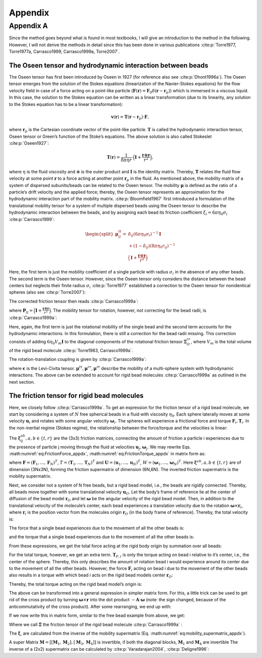 .. _`ch:appendix`:

Appendix
========

.. _`sec:appendix_a`:

Appendix A
----------

Since the method goes beyond what is found in most textbooks, I will
give an introduction to the method in the following. However, I will not
derive the methods in detail since this has been done in various
publications
:cite:p:`Torre1977, Torre1977a, Carrasco1999, Carrasco1999a, Torre2007`.

The Oseen tensor and hydrodynamic interaction between beads
~~~~~~~~~~~~~~~~~~~~~~~~~~~~~~~~~~~~~~~~~~~~~~~~~~~~~~~~~~~

The Oseen tensor has first been introduced by Oseen in 1927 (for
reference also see :cite:p:`Dhont1996a`). The Oseen tensor
emerges from the solution of the Stokes equations (linearization of the
Navier-Stokes equations) for the flow velocity field in case of a force
acting on a point-like particle
(:math:`\boldsymbol{F}(\boldsymbol{r}) = \boldsymbol{F}_0 \delta(\boldsymbol{r}-\boldsymbol{r}_p)`)
which is immersed in a viscous liquid. In this case, the solution to the
Stokes equation can be written as a linear transformation (due to its
linearity, any solution to the Stokes equation has to be a linear
transformation):

.. math:: \boldsymbol{v}(\boldsymbol{r}) = \boldsymbol{T}(\boldsymbol{r}-\boldsymbol{r}_p) \cdot \boldsymbol{F},

where :math:`\boldsymbol{r}_p` is the Cartesian coordinate vector of the
point-like particle. :math:`\boldsymbol{T}` is called the hydrodynamic
interaction tensor, Oseen tensor or Green’s function of the Stoke’s
equations. The above solution is also called Stokeslet
:cite:p:`Oseen1927`:

.. math:: \boldsymbol{T}(\boldsymbol{r}) = \frac{1}{8 \pi \eta r} \cdot \Big(\boldsymbol{I}+\frac{\boldsymbol{r} \otimes \boldsymbol{r}}{r^2} \Big),

where :math:`\eta` is the fluid viscosity and :math:`\otimes` is the
outer product and :math:`\boldsymbol{I}` is the identity matrix.
Thereby, :math:`\boldsymbol{T}` relates the fluid flow velocity at some
point :math:`\boldsymbol{r}` to a force acting at another point
:math:`\boldsymbol{r}_p` in the fluid. As mentioned above, the mobility
matrix of a system of dispersed subunits/beads can be related to the
Oseen tensor. The mobility :math:`\boldsymbol{\mu}` is defined as the
ratio of a particle‘s drift velocity and the applied force; thereby, the
Oseen tensor represents an approximation for the hydrodynamic
interaction part of the mobility matrix.
:cite:p:`Bloomfield1967` first introduced a formulation of
the translational mobility tensor for a system of multiple dispersed
beads using the Oseen tensor to describe the hydrodynamic interaction
between the beads, and by assigning each bead its friction coefficient
:math:`\xi_i = 6 \pi \eta_0 \sigma_i` :cite:p:`Carrasco1999`:

.. math::

   \begin{split}
       \boldsymbol{\mu}_{ij}^{tt} = & \delta_{ij}(6 \pi \eta_0 \sigma_i)^{-1} \boldsymbol{I} \\
       & + (1-\delta_ij)(8 \pi \eta_0 r_{ij})^{-1} \\
       & \Big(\boldsymbol{I}+\frac{\boldsymbol{r} \otimes \boldsymbol{r}}{r^2} \Big)
       \end{split}

Here, the first term is just the mobility coefficient of a single
particle with radius :math:`\sigma_i` in the absence of any other beads.
The second term is the Oseen tensor. However, since the Oseen tensor
only considers the distance between the bead centers but neglects their
finite radius :math:`\sigma_i` :cite:p:`Torre1977`
established a correction to the Oseen tensor for nonidentical spheres
(also see :cite:p:`Torre2007`):

.. math::
   :label: modified_Oseen_appdx

   \label{modified_Oseen_appdx}
       \boldsymbol{T}_{ij} = \frac{1}{8 \pi \eta r} \cdot \Big(\boldsymbol{I}+\frac{\boldsymbol{r}_{ij} \otimes \boldsymbol{r}_{ij}}{r_{ij}^2} + \frac{\sigma_i + \sigma_j}{r_{ij}^2} \Big( \frac{1}{3} \boldsymbol{I} - \frac{\boldsymbol{r}_{ij} \otimes \boldsymbol{r}_{ij}}{r_{ij}^2} \Big) \Big),

The corrected friction tensor then reads
:cite:p:`Carrasco1999a`:

.. math::
   :label: mu_tt_appdx

   \label{mu_tt_appdx}
       \begin{split}
       \boldsymbol{\mu}^{tt}_{ij} = & \delta_{ij} (6 \pi \eta_0 \sigma_i)^{-1} \boldsymbol{I} + (1-\delta_{ij})(8 \pi \eta_0 r_{ij}^{-1})(\boldsymbol{I}+\boldsymbol{P}_{ij}) \\
       & + (8 \pi \eta_0 r_{ij}^{-3})(\sigma_i^2+\sigma_j^2)(\boldsymbol{I}-3 \boldsymbol{P}_{ij}),
       \end{split}

where
:math:`\boldsymbol{P}_{ij} = \Big(\boldsymbol{I}+\frac{\boldsymbol{r} \otimes \boldsymbol{r}}{r^2} \Big)`.
The mobility tensor for rotation, however, not correcting for the bead
radii, is :cite:p:`Carrasco1999a`:

.. math::
   :label: mu_rr_appdx

   \label{mu_rr_appdx}
       \begin{split}
       \boldsymbol{\mu}^{rr}_{ij} = & \delta_{ij} (8 \pi \eta_0 \sigma_i^3)^{-1} \boldsymbol{I} \\
       & + (1 - \delta_{ij})(16 \pi \eta_0 r^3_{ij})^{-1} (3 \boldsymbol{P}_{ij} - \boldsymbol{I}).
       \end{split}

Here, again, the first term is just the rotational mobility of the
single bead and the second term accounts for the hydrodynamic
interactions. In this formulation, there is still a correction for the
bead radii missing. This correction consists of adding
:math:`6 \eta_0 V_m \boldsymbol{I}` to the diagonal components of the
rotational friction tensor :math:`\boldsymbol{\Xi}^{rr}_O`, where
:math:`V_m` is the total volume of the rigid bead molecule
:cite:p:`Torre1983, Carrasco1999a`.

The rotation-translation coupling is given by
:cite:p:`Carrasco1999a`:

.. math::
   :label: mu_rt_appdx

   \label{mu_rt_appdx}
       \boldsymbol{\mu}^{rt}_{ij} = (1-\delta_{ij}) (8 \pi \eta_0 r_{ij}^2)^{-1} \boldsymbol{\epsilon}\boldsymbol{\hat{r}}_{ij},

where :math:`\boldsymbol{\epsilon}` is the Levi-Civita tensor.
:math:`\boldsymbol{\mu}^{tt}, \boldsymbol{\mu}^{rr}, \boldsymbol{\mu}^{rt}`
describe the mobility of a multi-sphere system with hydrodynamic
interactions. The above can be extended to account for rigid bead
molecules :cite:p:`Carrasco1999a` as outlined in the next
section.

The friction tensor for rigid bead molecules
~~~~~~~~~~~~~~~~~~~~~~~~~~~~~~~~~~~~~~~~~~~~

Here, we closely follow :cite:p:`Carrasco1999a`. To get an
expression for the friction tensor of a rigid bead molecule, we start by
considering a system of :math:`N` free spherical beads in a fluid with
viscosity :math:`\eta_0`. Each sphere laterally moves at some velocity
:math:`\boldsymbol{u}_i` and rotates with some angular velocity
:math:`\boldsymbol{\omega}_i`. The spheres will experience a frictional
force and torque :math:`\boldsymbol{F}_i,  \boldsymbol{T}_i`. In the
non-inertial regime (Stokes regime), the relationship between the
force/torque and the velocities is linear:

.. math::
   :label: eq:FrictionForce_appdx

   \label{eq:FrictionForce_appdx}
       \boldsymbol{F}_i = \sum_{j=1}^N  \boldsymbol{\xi}_{ij}^{tt} \cdot \boldsymbol{u}_j +  \boldsymbol{\xi}_{ij}^{tr} \cdot \boldsymbol{\omega}_j

.. math::
   :label: eq:FrictionTorque_appdx

   \label{eq:FrictionTorque_appdx}
       \boldsymbol{T}_i = \sum_{j=1}^N  \boldsymbol{\xi}_{ij}^{rt} \cdot \boldsymbol{u}_j +  \boldsymbol{\xi}_{ij}^{rr} \cdot \boldsymbol{\omega}_j .

The :math:`\boldsymbol{\xi}_{ij}^{ab}, a,b \in \{t,r\}` are the (3x3)
friction matrices, connecting the amount of friction a particle i
experiences due to the presence of particle j moving through the fluid
at velocities :math:`\boldsymbol{u}_j, \boldsymbol{\omega}_j`. We may
rewrite Eqs. :math:numref:`eq:FrictionForce_appdx`,
:math:numref:`eq:FrictionTorque_appdx` in matrix form as:

.. math::
   :label: ForceTorque_appdx

   \label{ForceTorque_appdx}
       \begin{pmatrix}
       \boldsymbol{F} \\
       \boldsymbol{T} \\
       \end{pmatrix}
       =
       \begin{pmatrix}
       \boldsymbol{\xi}^{tt} & \boldsymbol{\xi}^{tr} \\
       \boldsymbol{\xi}^{rt} & \boldsymbol{\xi}^{rr} \\
       \end{pmatrix}
       \begin{pmatrix}
       \boldsymbol{U} \\
       \boldsymbol{W} \\
       \end{pmatrix},

where
:math:`\boldsymbol{F} = (\boldsymbol{F}_1, ..., \boldsymbol{F}_N)^T`,
:math:`T = (\boldsymbol{T}_1, ..., \boldsymbol{T}_N)^T` and
:math:`\boldsymbol{U} = (\boldsymbol{u}_1, ..., \boldsymbol{u}_N)^T`,
:math:`W = (\boldsymbol{\omega}_1, ..., \boldsymbol{\omega}_N)^T`. Here
:math:`\boldsymbol{\xi}^{ab}, a,b \in \{t,r\}` are of dimension (3Nx3N),
forming the friction supermatrix of dimension (6N,6N). The inverted
friction supermatrix is the mobility supermatrix.

.. math::
   :label: eq:mobility_supermatrix_appdx

   \label{eq:mobility_supermatrix_appdx}
       \begin{pmatrix}
       \boldsymbol{\mu}^{tt} & \boldsymbol{\mu}^{tr} \\
       \boldsymbol{\mu}^{rt} & \boldsymbol{\mu}^{rr} \\
       \end{pmatrix}
       =
       \begin{pmatrix}
       \boldsymbol{\xi}^{tt} & \boldsymbol{\xi}^{tr} \\
       \boldsymbol{\xi}^{rt} & \boldsymbol{\xi}^{rr} \\
       \end{pmatrix}^{-1}

Next, we consider not a system of N free beads, but a rigid bead model,
i.e., the beads are rigidly connected. Thereby, all beads move together
with some translational velocity :math:`\boldsymbol{u}_{O}`. Let the
body’s frame of reference lie at the center of diffusion of the bead
model :math:`\boldsymbol{r}_O` and let :math:`\boldsymbol{\omega}` be
the angular velocity of the rigid bead model. Then, in addition to the
translational velocity of the molecule’s center, each bead experiences a
translation velocity due to the rotation
:math:`\boldsymbol{\omega} \times \boldsymbol{r}_i`, where
:math:`\boldsymbol{r}_i` is the position vector from the molecules
origin :math:`\boldsymbol{r}_O` (in the body frame of reference).
Thereby, the total velocity is:

.. math::
   :label: Velocity_appdx

   \label{Velocity_appdx}
       \boldsymbol{u}_i = \boldsymbol{u}_O + \boldsymbol{\omega} \times \boldsymbol{r}_i

The force that a single bead experiences due to the movement of all the
other beads is:

.. math::
   :label: FrictionForce_Bead_appdx

   \label{FrictionForce_Bead_appdx}
       \boldsymbol{F}_i = \sum_{j=1}^N \boldsymbol{\xi}_{ij}^{tt} \cdot (\boldsymbol{u}_O + \boldsymbol{\omega} \times \boldsymbol{r}_j) + \boldsymbol{\xi}_{ij}^{tr} \cdot \boldsymbol{\omega},

and the torque that a single bead experiences due to the movement of all
the other beads is:

.. math::
   :label: FrictionTorque_Bead_appdx

   \label{FrictionTorque_Bead_appdx}
       \boldsymbol{T}_{P,i} = \sum_{j=1}^N \boldsymbol{\xi}_{ij}^{rt} \cdot (\boldsymbol{u}_O + \boldsymbol{\omega} \times \boldsymbol{r}_j) + \boldsymbol{\xi}_{ij}^{rr} \cdot \boldsymbol{\omega} .

From these expressions, we get the total force acting at the rigid body
origin by summation over all beads:

.. math::
   :label: FrictionForce_Total_appdx
   
   \label{FrictionForce_Total_appdx}
       \boldsymbol{F} = \sum_{i=1}^N \sum_{j=1}^N \boldsymbol{\xi}_{ij}^{tt} \cdot (\boldsymbol{u}_O + \boldsymbol{\omega} \times \boldsymbol{r}_j) + \boldsymbol{\xi}_{ij}^{tr} \cdot \boldsymbol{\omega}

For the total torque, however, we get an extra term.
:math:`\boldsymbol{T}_{P,i}` is only the torque acting on bead i
relative to it’s center, i.e., the center of the sphere. Thereby, this
only describes the amount of rotation bead i would experience around its
center due to the movement of all the other beads. However, the force
:math:`\boldsymbol{F}_{i}` acting on bead i due to the movement of the
other beads also results in a torque with which bead i acts on the rigid
bead models center :math:`\boldsymbol{r}_O`:

.. math::
   :label: FrictionTorque_Exk_appdx
   
   \label{FrictionTorque_Exk_appdx}
       \boldsymbol{r}_i \times \boldsymbol{F}_i = \boldsymbol{r}_i \times \Big( \sum_j^N \boldsymbol{\xi}_{ij}^{tt} (\boldsymbol{u}_O + \boldsymbol{\omega} \times \boldsymbol{r}_j) + \boldsymbol{\xi}_{ij}^{tr} \boldsymbol{\omega} \Big)

Thereby, the total torque acting on the rigid bead model’s origin is:

.. math::
   :label: FrictionTorque_Total_appdx
   
   \label{FrictionTorque_Total_appdx}
       \boldsymbol{T}_O = \sum_i^N \boldsymbol{T}_{P,i} +  \boldsymbol{r}_i \times \boldsymbol{F}_i = \sum_{i=1}^N \sum_{j=1}^N \boldsymbol{\xi}_{ij}^{rt} \cdot (\boldsymbol{u}_O + \boldsymbol{\omega} \times \boldsymbol{r}_j) + \boldsymbol{\xi}_{ij}^{rr} \cdot \boldsymbol{\omega} + \boldsymbol{r}_i \times \Big( \boldsymbol{\xi_{ij}}^{tt} (\boldsymbol{u}_O + \boldsymbol{\omega} \times \boldsymbol{r}_j) + \boldsymbol{\xi}_{ij}^{tr} \omega \Big).

The above can be transformed into a general expression in simpler matrix
form. For this, a little trick can be used to get rid of the cross
product by turning :math:`\boldsymbol{\omega} \times \boldsymbol{r}`
into the dot product :math:`- \boldsymbol{A} \cdot \boldsymbol{\omega}`
(note: the sign changed, because of the anticommutativity of the cross
product). After some rearranging, we end up with:

.. math::
   :label: FrictionForce_Total_2_appdx
   
   \label{FrictionForce_Total_2_appdx}
       \boldsymbol{F} = \Big( \sum_{i=1}^N \sum_{j=1}^N \boldsymbol{\xi}_{ij}^{tt} \Big) \cdot \boldsymbol{u}_O + \Big( \sum_{i=1}^N \sum_{j=1}^N - \boldsymbol{\xi}_{ij}^{tt} \cdot \boldsymbol{A}_j + \boldsymbol{\xi}_{ij}^{tr} \Big) \cdot \boldsymbol{\omega}

.. math::
   :label: FrictionTorque_Total_2_appdx
   
   \label{FrictionTorque_Total_2_appdx}
       \boldsymbol{T} = \Big( \sum_{i=1}^N \sum_{j=1}^N \boldsymbol{\xi}_{ij}^{rt} + A_i \boldsymbol{\xi}_{ij}^{tt} \Big) \cdot \boldsymbol{u}_O + \Big( \sum_{i=1}^N \sum_{j=1}^N \boldsymbol{\xi}_{ij}^{rt} \cdot \boldsymbol{A}_j + \boldsymbol{\xi}_{ij}^{rr} - A_i \boldsymbol{\xi}_{ij}^{tt} A_j  + A_i \boldsymbol{\xi}_{ij}^{tr} \Big) \cdot \boldsymbol{\omega}.

If we now write this in matrix form, similar to the free bead example
from above, we get:

.. math::
   :label: ForceTorque_Bead_appdx
   
   \label{ForceTorque_Bead_appdx}
       \begin{pmatrix}
       \boldsymbol{F} \\
       \boldsymbol{T}_O \\
       \end{pmatrix}
       =
       \begin{pmatrix}
       \boldsymbol{\Xi}^{tt} & \boldsymbol{\Xi}^{tr} \\
       \boldsymbol{\Xi}^{rt} & \boldsymbol{\Xi}^{rr} \\
       \end{pmatrix}
       \begin{pmatrix}
       \boldsymbol{u}_O \\
       \boldsymbol{\omega} \\
       \end{pmatrix},

Where we call :math:`\boldsymbol{\Xi}` the friction tensor of the rigid
bead molecule :cite:p:`Carrasco1999a` :

.. math::
   :label: Xi_appdx
   
   \label{Xi_appdx}
       \begin{split}
       &\boldsymbol{\Xi}^{tt} = \sum_{i=1}^N \sum_{j=1}^N \boldsymbol{\xi}_{ij}^{tt} \\
       &\boldsymbol{\Xi}_{O}^{tr} = \sum_{i=1}^N \sum_{j=1}^N ( -\boldsymbol{\xi}_{ij}^{tt} \cdot \boldsymbol{A}_j + \boldsymbol{\xi}_{ij}^{tr} ) \\
       &\boldsymbol{\Xi}_{O}^{rt} = \sum_{i=1}^N \sum_{j=1}^N ( \boldsymbol{A}_j \cdot \boldsymbol{\xi}_{ij}^{tt} + \boldsymbol{\xi}_{ij}^{rt} ) \\
       &\boldsymbol{\Xi}_{O}^{rr} = \sum_{i=1}^N \sum_{j=1}^N ( \boldsymbol{\xi}_{ij}^{rr} - \boldsymbol{\xi}_{ij}^{rt} \cdot \boldsymbol{A}_j + \boldsymbol{A}_i \cdot \boldsymbol{\xi}_{ij}^{tr} - \boldsymbol{A}_i \cdot \boldsymbol{\xi}_{ij}^{tt} \boldsymbol{A}_j)
       \end{split}

The :math:`\boldsymbol{\xi}`, are calculated from the inverse of the
mobility supermatrix (Eq.
:math:numref:`eq:mobility_supermatrix_appdx`).

A super Matrix
:math:`\boldsymbol{M}=[[\boldsymbol{M}_1, \boldsymbol{M}_2], [\boldsymbol{M}_3, \boldsymbol{M}_4]]`
is invertible, if both the diagonal blocks, :math:`\boldsymbol{M}_1` and
:math:`\boldsymbol{M}_4` are invertible The inverse of a (2x2)
supermatrix can be calculated by :cite:p:`Varadarajan2004`,
:cite:p:`Deligne1996`:

.. math::
   :label: supermatrix_inverse_appdx
   
   \label{supermatrix_inverse_appdx}
       \begin{split}
       & \boldsymbol{T}_1 = (\boldsymbol{M}_1 - \boldsymbol{M}_2 \boldsymbol{M}_4^{-1} \boldsymbol{M}_3)^{-1} \\
       & \boldsymbol{T}_2 = -\boldsymbol{M}_1^{-1} \boldsymbol{M}_2 (\boldsymbol{M}_4-\boldsymbol{M}_3 \boldsymbol{M}_1^{-1} \boldsymbol{M}_2)^{-1} \\
       & \boldsymbol{T}_3 = -\boldsymbol{M}_4^{-1} \boldsymbol{M}_3 (\boldsymbol{M}_1-\boldsymbol{M}_2 \boldsymbol{M}_4^{-1} \boldsymbol{M}_3)^{-1} \\
       & \boldsymbol{T}_4 = (\boldsymbol{M}_4 - \boldsymbol{M}_3 \boldsymbol{M}_1^{-1} \boldsymbol{M}_2)^{-1} \\
       \end{split}
